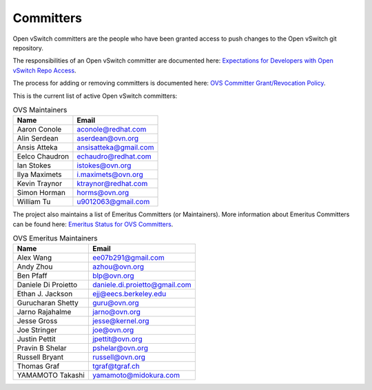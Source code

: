 ..
      Licensed under the Apache License, Version 2.0 (the "License"); you may
      not use this file except in compliance with the License. You may obtain
      a copy of the License at

          http://www.apache.org/licenses/LICENSE-2.0

      Unless required by applicable law or agreed to in writing, software
      distributed under the License is distributed on an "AS IS" BASIS, WITHOUT
      WARRANTIES OR CONDITIONS OF ANY KIND, either express or implied. See the
      License for the specific language governing permissions and limitations
      under the License.

      Convention for heading levels in Open vSwitch documentation:

      =======  Heading 0 (reserved for the title in a document)
      -------  Heading 1
      ~~~~~~~  Heading 2
      +++++++  Heading 3
      '''''''  Heading 4

      Avoid deeper levels because they do not render well.

==========
Committers
==========

Open vSwitch committers are the people who have been granted access to push
changes to the Open vSwitch git repository.

The responsibilities of an Open vSwitch committer are documented here:
|responsibilities|.

The process for adding or removing committers is documented here:
|grant-revocation|.

This is the current list of active Open vSwitch committers:

.. list-table:: OVS Maintainers
   :header-rows: 1

   * - Name
     - Email
   * - Aaron Conole
     - aconole@redhat.com
   * - Alin Serdean
     - aserdean@ovn.org
   * - Ansis Atteka
     - ansisatteka@gmail.com
   * - Eelco Chaudron
     - echaudro@redhat.com
   * - Ian Stokes
     - istokes@ovn.org
   * - Ilya Maximets
     - i.maximets@ovn.org
   * - Kevin Traynor
     - ktraynor@redhat.com
   * - Simon Horman
     - horms@ovn.org
   * - William Tu
     - u9012063@gmail.com

The project also maintains a list of Emeritus Committers (or Maintainers).
More information about Emeritus Committers can be found here:
|emeritus-status|.

.. list-table:: OVS Emeritus Maintainers
   :header-rows: 1

   * - Name
     - Email
   * - Alex Wang
     - ee07b291@gmail.com
   * - Andy Zhou
     - azhou@ovn.org
   * - Ben Pfaff
     - blp@ovn.org
   * - Daniele Di Proietto
     - daniele.di.proietto@gmail.com
   * - Ethan J. Jackson
     - ejj@eecs.berkeley.edu
   * - Gurucharan Shetty
     - guru@ovn.org
   * - Jarno Rajahalme
     - jarno@ovn.org
   * - Jesse Gross
     - jesse@kernel.org
   * - Joe Stringer
     - joe@ovn.org
   * - Justin Pettit
     - jpettit@ovn.org
   * - Pravin B Shelar
     - pshelar@ovn.org
   * - Russell Bryant
     - russell@ovn.org
   * - Thomas Graf
     - tgraf@tgraf.ch
   * - YAMAMOTO Takashi
     - yamamoto@midokura.com

.. Cut here for the Documentation/internals/maintainers.rst

.. |responsibilities| replace:: `Expectations for Developers with Open vSwitch
   Repo Access <Documentation/internals/committer-responsibilities.rst>`__
.. |grant-revocation| replace:: `OVS Committer Grant/Revocation Policy
   <Documentation/internals/committer-grant-revocation.rst>`__
.. |emeritus-status|  replace:: `Emeritus Status for OVS Committers
   <Documentation/internals/committer-emeritus-status.rst>`__
